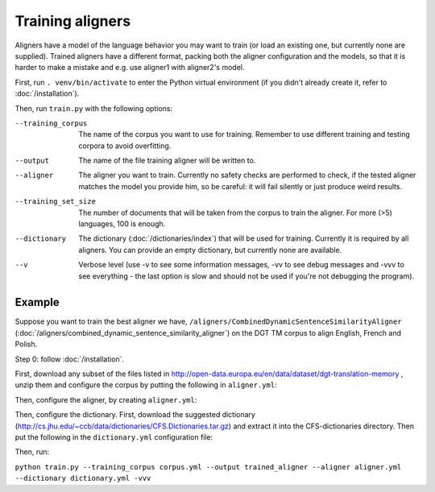 =================
Training aligners
=================

Aligners have a model of the language behavior you may want to train
(or load an existing one, but currently none are supplied). Trained aligners
have a different format, packing both the aligner configuration and the models,
so that it is harder to make a mistake and e.g. use aligner1 with aligner2's
model.

First, run ``. venv/bin/activate`` to enter the Python virtual environment
(if you didn't already create it, refer to :doc:`/installation`).

Then, run ``train.py`` with the following options:

--training_corpus
   The name of the corpus you want to use for training. Remember to use
   different training and testing corpora to avoid overfitting.
--output
   The name of the file training aligner will be written to.
--aligner
   The aligner you want to train. Currently no safety checks are performed
   to check, if the tested aligner matches the model you provide him, so be
   careful: it will fail silently or just produce weird results.
--training_set_size
  The number of documents that will be taken from the corpus to train the
  aligner. For more (>5) languages, 100 is enough.
--dictionary
  The dictionary (:doc:`/dictionaries/index`) that will be used for training.
  Currently it is required by all aligners. You can provide an empty
  dictionary, but currently none are available.
--v
   Verbose level (use -v to see some information messages, -vv to see
   debug messages and -vvv to see everything - the last option is slow
   and should not be used if you're not debugging the program).

Example
-------

Suppose you want to train the best aligner we have,
``/aligners/CombinedDynamicSentenceSimilarityAligner``
(:doc:`/aligners/combined_dynamic_sentence_similarity_aligner`) on the DGT TM
corpus to align English, French and Polish.

Step 0: follow :doc:`/installation`.

First, download any subset of the files listed in
http://open-data.europa.eu/en/data/dataset/dgt-translation-memory ,
unzip them and configure the corpus by putting the following in
``aligner.yml``:

.. code-block:: yaml
  :linenos:

  class: CorpusHead
  n: 200
  corpus:
    class: CorpusTMX
    languages:
      - "en"
      - "pl"
      - "fr"
    data_location: "unzipped_dgt_memory_location/"

Then, configure the aligner, by creating ``aligner.yml``:

.. code-block:: yaml
  :linenos:

  class: CombinedDynamicSentenceSimilarityAligner
  languages:
  - "en"
  - "fr"
  - "pl"
  signals:
   - class: SizeRatioSignal
   - class: CommonTokensSignal
   - class: TokenStartSignal
   - class: UniqueTokensSignal
   - class: DictionaryWordsSignal

Then, configure the dictionary. First, download the suggested dictionary
(http://cs.jhu.edu/~ccb/data/dictionaries/CFS.Dictionaries.tar.gz)
and extract it into the CFS-dictionaries directory. Then put the following
in the ``dictionary.yml`` configuration file:

.. code-block:: yaml
   :linenos:

   class: CFSDictionary
   path: 'CFS-dictionaries/dict'
   languages:
     - "en"
     - "fr"
     - "pl"

Then, run:

``python train.py --training_corpus corpus.yml --output trained_aligner --aligner aligner.yml --dictionary dictionary.yml -vvv``
